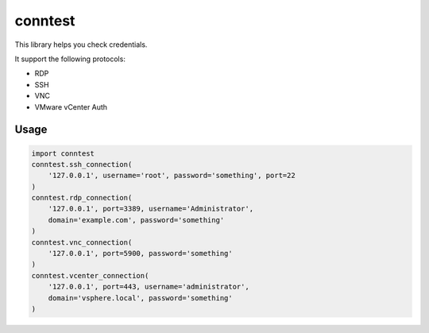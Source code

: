 conntest
============

This library helps you check credentials.

It support the following protocols:

- RDP
- SSH
- VNC
- VMware vCenter Auth

Usage
-----------

.. code ::

    import conntest
    conntest.ssh_connection(
        '127.0.0.1', username='root', password='something', port=22
    )
    conntest.rdp_connection(
        '127.0.0.1', port=3389, username='Administrator',
        domain='example.com', password='something'
    )
    conntest.vnc_connection(
        '127.0.0.1', port=5900, password='something'
    )
    conntest.vcenter_connection(
        '127.0.0.1', port=443, username='administrator',
        domain='vsphere.local', password='something'
    )

